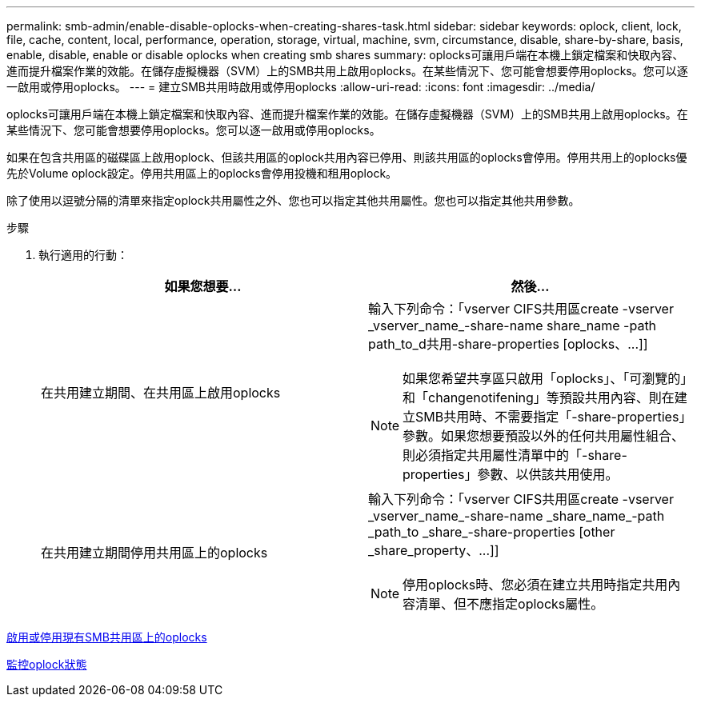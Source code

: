 ---
permalink: smb-admin/enable-disable-oplocks-when-creating-shares-task.html 
sidebar: sidebar 
keywords: oplock, client, lock, file, cache, content, local, performance, operation, storage, virtual, machine, svm, circumstance, disable, share-by-share, basis, enable, disable, enable or disable oplocks when creating smb shares 
summary: oplocks可讓用戶端在本機上鎖定檔案和快取內容、進而提升檔案作業的效能。在儲存虛擬機器（SVM）上的SMB共用上啟用oplocks。在某些情況下、您可能會想要停用oplocks。您可以逐一啟用或停用oplocks。 
---
= 建立SMB共用時啟用或停用oplocks
:allow-uri-read: 
:icons: font
:imagesdir: ../media/


[role="lead"]
oplocks可讓用戶端在本機上鎖定檔案和快取內容、進而提升檔案作業的效能。在儲存虛擬機器（SVM）上的SMB共用上啟用oplocks。在某些情況下、您可能會想要停用oplocks。您可以逐一啟用或停用oplocks。

如果在包含共用區的磁碟區上啟用oplock、但該共用區的oplock共用內容已停用、則該共用區的oplocks會停用。停用共用上的oplocks優先於Volume oplock設定。停用共用區上的oplocks會停用投機和租用oplock。

除了使用以逗號分隔的清單來指定oplock共用屬性之外、您也可以指定其他共用屬性。您也可以指定其他共用參數。

.步驟
. 執行適用的行動：
+
|===
| 如果您想要... | 然後... 


 a| 
在共用建立期間、在共用區上啟用oplocks
 a| 
輸入下列命令：「+vserver CIFS共用區create -vserver _vserver_name_-share-name share_name -path path_to_d共用-share-properties [oplocks、...]+]

[NOTE]
====
如果您希望共享區只啟用「oplocks」、「可瀏覽的」和「changenotifening」等預設共用內容、則在建立SMB共用時、不需要指定「-share-properties」參數。如果您想要預設以外的任何共用屬性組合、則必須指定共用屬性清單中的「-share-properties」參數、以供該共用使用。

====


 a| 
在共用建立期間停用共用區上的oplocks
 a| 
輸入下列命令：「+vserver CIFS共用區create -vserver _vserver_name_-share-name _share_name_-path _path_to _share_-share-properties [other _share_property、...]+]

[NOTE]
====
停用oplocks時、您必須在建立共用時指定共用內容清單、但不應指定oplocks屬性。

====
|===


xref:enable-disable-oplocks-existing-shares-task.adoc[啟用或停用現有SMB共用區上的oplocks]

xref:monitor-oplock-status-task.adoc[監控oplock狀態]
